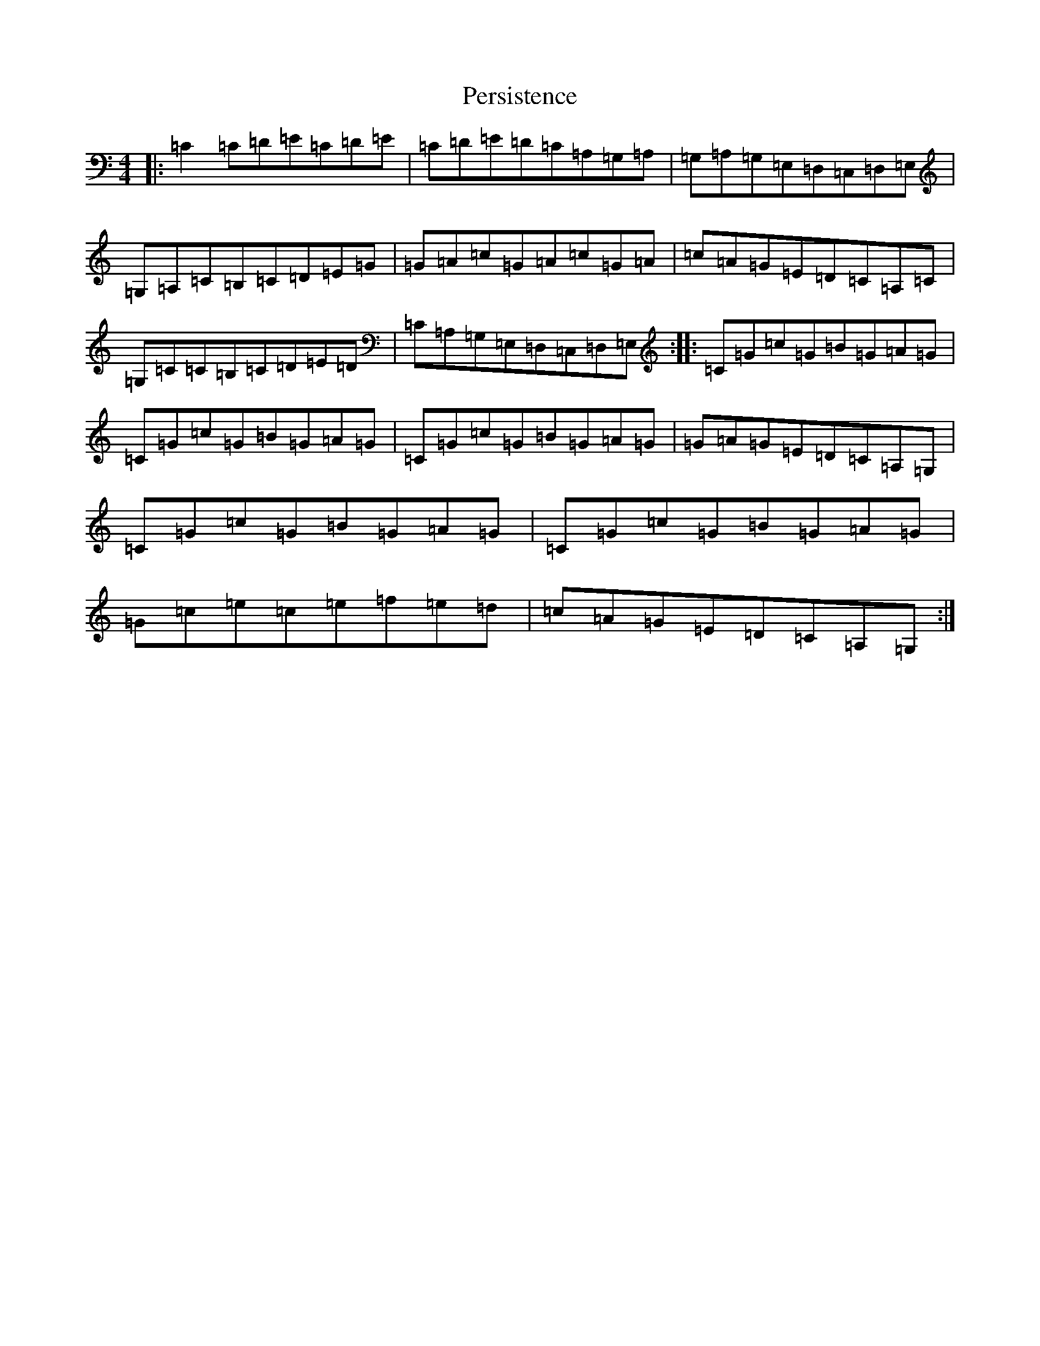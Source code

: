 X: 16920
T: Persistence
S: https://thesession.org/tunes/12516#setting20972
R: reel
M:4/4
L:1/8
K: C Major
|:=C2=C=D=E=C=D=E|=C=D=E=D=C=A,=G,=A,|=G,=A,=G,=E,=D,=C,=D,=E,|=G,=A,=C=B,=C=D=E=G|=G=A=c=G=A=c=G=A|=c=A=G=E=D=C=A,=C|=G,=C=C=B,=C=D=E=D|=C=A,=G,=E,=D,=C,=D,=E,:||:=C=G=c=G=B=G=A=G|=C=G=c=G=B=G=A=G|=C=G=c=G=B=G=A=G|=G=A=G=E=D=C=A,=G,|=C=G=c=G=B=G=A=G|=C=G=c=G=B=G=A=G|=G=c=e=c=e=f=e=d|=c=A=G=E=D=C=A,=G,:|
